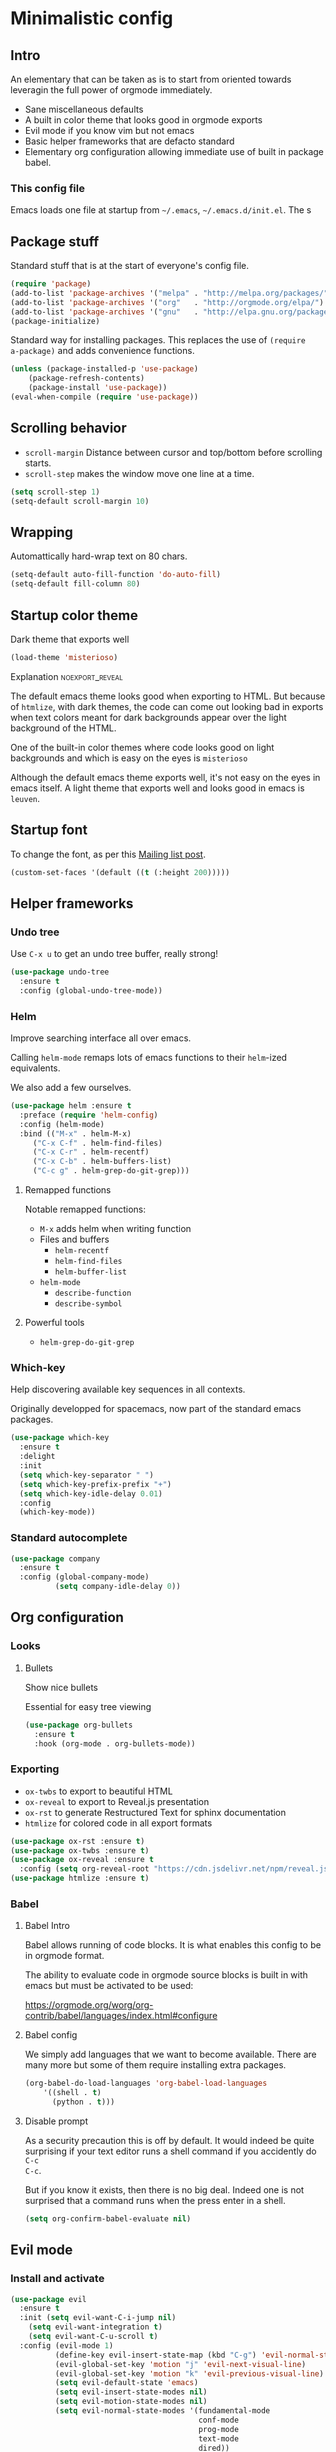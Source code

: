 #+OPTIONS: toc:1
#+REVEAL_MIN_SCALE: 0.1
#+REVEAL_HLEVEL: 4
#+PROPERTY: header-args :tangle yes

* Minimalistic config
** Intro
#+REVEAL: split
An elementary that can be taken as is to start from oriented towards leveragin
the full power of orgmode immediately.
- Sane miscellaneous defaults
- A built in color theme that looks good in orgmode exports
- Evil mode if you know vim but not emacs
- Basic helper frameworks that are defacto standard
- Elementary org configuration allowing immediate use of built in package babel.

*** This config file

Emacs loads one file at startup from =~/.emacs=, =~/.emacs.d/init.el=.  The s
** Package stuff

   Standard stuff that is at the start of everyone's config file.
#+begin_src emacs-lisp
(require 'package)
(add-to-list 'package-archives '("melpa" . "http://melpa.org/packages/") t)
(add-to-list 'package-archives '("org"   . "http://orgmode.org/elpa/") t)
(add-to-list 'package-archives '("gnu"   . "http://elpa.gnu.org/packages/") t)
(package-initialize)
#+end_src

Standard way for installing packages.  This replaces the use of =(require
a-package)= and adds convenience functions.

#+begin_src emacs-lisp
(unless (package-installed-p 'use-package)
    (package-refresh-contents)
    (package-install 'use-package))
(eval-when-compile (require 'use-package))
#+end_src

** Scrolling behavior

- =scroll-margin= Distance between cursor and top/bottom before scrolling starts.
- =scroll-step= makes the window move one line at a time.

#+BEGIN_SRC emacs-lisp
(setq scroll-step 1)
(setq-default scroll-margin 10)
#+end_src

** Wrapping

Automattically hard-wrap text on 80 chars.

#+begin_src emacs-lisp
(setq-default auto-fill-function 'do-auto-fill)
(setq-default fill-column 80)
#+end_src

** Startup color theme

Dark theme that exports well

#+begin_src emacs-lisp
(load-theme 'misterioso)
#+end_src

**** Explanation                                                   :noexport_reveal:

    The default emacs theme looks good when exporting to HTML.  But because of
    =htmlize=, with dark themes, the code can come out looking bad in exports
    when text colors meant for dark backgrounds appear over the light background
    of the HTML.

    One of the built-in color themes where code looks good on light backgrounds
    and which is easy on the eyes is =misterioso=

    Although the default emacs theme exports well, it's not easy on the eyes in
    emacs itself.  A light theme that exports well and looks good in emacs is
    =leuven=.

** Startup font
   
To change the font, as per this [[http://emacs.1067599.n8.nabble.com/Changing-font-size-of-all-the-buffers-including-the-status-line-and-the-characters-shown-in-electricr-tp466906p466932.html][Mailing list post]].

#+begin_src emacs-lisp
(custom-set-faces '(default ((t (:height 200)))))
#+end_src

** Helper frameworks

*** Undo tree
    Use =C-x u= to get an undo tree buffer, really strong!
#+begin_src emacs-lisp
(use-package undo-tree
  :ensure t
  :config (global-undo-tree-mode))
#+end_src
*** Helm

Improve searching interface all over emacs.

Calling =helm-mode= remaps lots of emacs functions to their =helm=-ized
equivalents.

We also add a few ourselves.

#+begin_src emacs-lisp
(use-package helm :ensure t
  :preface (require 'helm-config)
  :config (helm-mode)
  :bind (("M-x" . helm-M-x)
	 ("C-x C-f" . helm-find-files)
	 ("C-x C-r" . helm-recentf)
	 ("C-x C-b" . helm-buffers-list)
	 ("C-c g" . helm-grep-do-git-grep)))
#+end_src

**** Remapped functions

     Notable remapped functions:
- =M-x= adds helm when writing function
- Files and buffers
  - =helm-recentf=
  - =helm-find-files=
  - =helm-buffer-list=
- =helm-mode=
  - =describe-function=
  - =describe-symbol=

**** Powerful tools

- =helm-grep-do-git-grep=

*** Which-key

Help discovering available key sequences in all contexts.

Originally developped for spacemacs, now part of the standard emacs packages.

#+begin_src emacs-lisp
(use-package which-key
  :ensure t
  :delight
  :init
  (setq which-key-separator " ")
  (setq which-key-prefix-prefix "+")
  (setq which-key-idle-delay 0.01)
  :config
  (which-key-mode))
#+end_src

*** Standard autocomplete

#+begin_src emacs-lisp
(use-package company
  :ensure t
  :config (global-company-mode)
          (setq company-idle-delay 0))
#+end_src
** Org configuration
*** Looks
**** Bullets

Show nice bullets

Essential for easy tree viewing

#+begin_src emacs-lisp
(use-package org-bullets
  :ensure t
  :hook (org-mode . org-bullets-mode))
#+end_src

*** Exporting

- =ox-twbs= to export to beautiful HTML
- =ox-reveal= to export to Reveal.js presentation
- =ox-rst= to generate Restructured Text for sphinx documentation
- =htmlize= for colored code in all export formats

#+begin_src emacs-lisp
(use-package ox-rst :ensure t)
(use-package ox-twbs :ensure t)
(use-package ox-reveal :ensure t
  :config (setq org-reveal-root "https://cdn.jsdelivr.net/npm/reveal.js"))
(use-package htmlize :ensure t)
#+end_src

*** Babel
**** Babel Intro
Babel allows running of code blocks.  It is what enables this config to be in
orgmode format.

The ability to evaluate code in orgmode source blocks is built in with emacs but
must be activated to be used:

https://orgmode.org/worg/org-contrib/babel/languages/index.html#configure

**** Babel config
We simply add languages that we want to become available.  There are many more
but some of them require installing extra packages.

#+begin_src emacs-lisp
(org-babel-do-load-languages 'org-babel-load-languages
    '((shell . t)
      (python . t)))
#+end_src

**** Disable prompt
As a security precaution this is off by default.  It would indeed be quite
surprising if your text editor runs a shell command if you accidently do =C-c
C-c=.

But if you know it exists, then there is no big deal.  Indeed one is not
surprised that a command runs when the press enter in a shell.

#+begin_src emacs-lisp
(setq org-confirm-babel-evaluate nil)
#+end_src
    
** Evil mode
   :PROPERTIES:
   :header-args: :tangle yes
   :END:
*** Install and activate

#+begin_src emacs-lisp :results none
  (use-package evil
    :ensure t
    :init (setq evil-want-C-i-jump nil)
	  (setq evil-want-integration t)
	  (setq evil-want-C-u-scroll t)
    :config (evil-mode 1)
            (define-key evil-insert-state-map (kbd "C-g") 'evil-normal-state)
            (evil-global-set-key 'motion "j" 'evil-next-visual-line)
            (evil-global-set-key 'motion "k" 'evil-previous-visual-line)
            (setq evil-default-state 'emacs)
            (setq evil-insert-state-modes nil)
            (setq evil-motion-state-modes nil)
            (setq evil-normal-state-modes '(fundamental-mode
                                            conf-mode
                                            prog-mode
                                            text-mode
                                            dired))
            (add-hook 'with-editor-mode-hook 'evil-insert-state))
#+end_src

The =evil-want-C-i-jump= is very important.  When running emacs in the shell,
the TAB key doesn't work properly.

Reference : [[https://www.youtube.com/watch?v=xaZMwNELaJY][Emacs From Scratch #3 : Keybindings and Evil]] et la config de Sam.

**** TODO Look into rune/evil-hook

*** Vim like window split keys

#+begin_src emacs-lisp
(define-key evil-insert-state-map (kbd "C-w") evil-window-map)
(define-key evil-insert-state-map (kbd "C-w /") 'split-window-right)
(define-key evil-insert-state-map (kbd "C-w -") 'split-window-below)
#+END_SRC

*** Map undo keys to undo-tree function

#+begin_src emacs-lisp
(define-key evil-normal-state-map (kbd "C-r") 'undo-tree-redo)
(define-key evil-normal-state-map (kbd "u") 'undo-tree-undo)
#+end_src


* Advanced

** Orgmode implementation of GTD
*** Agenda files
   :PROPERTIES:
   :header-args: :tangle no
   :END:

 To begin using org-agenda, all we need to do is to give it a directory that
 contains orgmode files.

 #+begin_src emacs-lisp
 (setq org-agenda-dir "~/NDocuments/gtd")
 (setq org-agenda-files '("~/NDocuments/gtd"))
 #+end_src

I don't know why I can't use org-agenda-dir here but if I put org-agenda-dir
where the string litteral is, it doesn't work.

It gives the message

#+begin_src text
Wrong type argument : stringp, org-agenda-dir.
#+end_src

*** GTD
    
   #+REVEAL: split
**** Keymap for GTD keybindings
      We define a keymap that will be accessed with =SPC a g=
 #+begin_src emacs-lisp
   (define-prefix-command 'gtd)
   (define-key evil-normal-state-map (kbd "SPC a g") 'gtd)
   (define-key gtd (kbd "a") 'org-agenda)
 #+end_src

   #+REVEAL: split

**** GTD files
***** Filename symbols
#+begin_src emacs-lisp :results none
(setq org-agenda-dir "~/NDocuments/gtd/")
(setq org-agenda-files '("~/NDocuments/gtd"))
(setq gtd-in-tray-file (concat org-agenda-dir "GTD_InTray.org")
    gtd-next-actions-file (concat org-agenda-dir "GTD_NextActions.org")
    gtd-project-list-file (concat org-agenda-dir "GTD_ProjectList.org")
    gtd-reference-file (concat org-agenda-dir "GTD_Reference.org")
    gtd-someday-maybe-file (concat org-agenda-dir "GTD_SomedayMaybe.org")
    gtd-tickler-file (concat org-agenda-dir "GTD_Tickler.org")
    gtd-journal-file (concat org-agenda-dir "GTD_Journal.org"))
#+end_src
***** Quick access to GTD files

  We use it to create bindings in the =gtd= map to open files

  #+begin_src emacs-lisp
    (defun gtd-open-in-tray      () (interactive) (find-file gtd-in-tray-file))
    (defun gtd-open-project-list () (interactive) (find-file gtd-project-list-file))
    (defun gtd-open-reference   () (interactive) (find-file gtd-reference-file))
    (defun gtd-open-next-actions () (interactive) (find-file gtd-next-actions-file))
    (define-key gtd (kbd "i") 'gtd-open-in-tray)
    (define-key gtd (kbd "p") 'gtd-open-project-list)
    (define-key gtd (kbd "r") 'gtd-open-reference)
    (define-key gtd (kbd "n") 'gtd-open-next-actions)
  #+end_src

    #+REVEAL: split
**** Todo keywords for GTD

 The first set of keywords is a generic set of keywords that I can give TODO
 keywords to items without having them be part of my GTD.

 The GTD-* keywords map to the various things that what David Allen calls "stuff"
 can be.

 #+begin_src emacs-lisp
 (setq org-todo-keywords '((sequence "TODO" "WAITING" "VERIFY" "|" "DONE")
			   (sequence 
                              "GTD-IN(i)"
                              "GTD-CLARIFY(c)"
			      "GTD-PROJECT(p)"
                              "GTD-SOMEDAY-MAYBE(s)"
			      "GTD-ACTION(a)"
                              "GTD-NEXT-ACTION(n)"
                              "GTD-WAITING(w)"
			      "|"
                              "GTD-REFERENCE(r)"
                              "GTD-DELEGATED(g)"
			      "GTD-DONE(d)")))
			   
 (setq org-todo-keyword-faces
    '(("GTD-IN" :foreground "#ff8800" :weight normal :underline t :size small)
      ("GTD-PROJECT" :foreground "#0088ff" :weight bold :underline t)
      ("GTD-ACTION" :foreground "#0088ff" :weight normal :underline nil)
      ("GTD-NEXT-ACTION" :foreground "#0088ff" :weight bold :underline nil)
      ("GTD-WAITING" :foreground "#aaaa00" :weight normal :underline nil)
      ("GTD-REFERENCE" :foreground "#00ff00" :weight normal :underline nil)
      ("GTD-SOMEDAY-MAYBE" :foreground "#7c7c74" :weight normal :underline nil)
      ("GTD-DONE" :foreground "#00ff00" :weight normal :underline nil)))
 #+end_src

   #+REVEAL: split
**** Definition of stuck projects

 In GTD projects are called "stuck" if they do not contain a =GTD-NEXT-ACTION=.
 This says that a stuck project is a headline where the todo keyword is
 =GTD-PROJECT= that do not contain a heading matching =GTD-NEXT-ACTION=.

 #+begin_src emacs-lisp
 (setq org-stuck-projects
       '("TODO=\"GTD-PROJECT\"" ;; Search query
         ("GTD-NEXT-ACTION")    ;; Not stuck if contains
         ()                     ;; Stuck if contains
         ""))                   ;; General regex
 #+end_src

 
**** Capturing
***** Capture templates
 #+begin_src emacs-lisp
 (setq org-capture-templates 
   '(("i" "GTD Input" entry (file+headline gtd-in-tray-file "GTD Input Tray")
      "* GTD-IN %?\n %i\n %a" :kill-buffer t)))
 #+end_src
***** Capture hotkey
 #+begin_src emacs-lisp
   (global-set-key (kbd "C-c c") 'org-capture)
 #+end_src

 #+RESULTS:
 : org-capture

*** Org Agenda
   #+REVEAL: split
    
**** Intro
 The agenda has features for working with tags and todo keywords.

 It provides ways of

 - Searching
 - Bulk editing
 - Creating views

 based on

 - TODO keywords
 - Tags
 - Dates (using the =DEADLINE= and =SCHEDULED= properties)
  
 I have adapted my use of the agenda to GTD but the methods here can serve as
 general examples nonetheless.
   #+REVEAL: split
    
**** Date interval for agenda view

 The default is kind of annoying.  It shows a week starting on a Sunday but what
 is annoying about that is that on Sunday, the agenda won't show what you have
 tomorrow!

 The way this is set, it will show 10 days starting 3 days in the past.

 #+begin_src emacs-lisp :results none
 (setq org-agenda-span 7
       org-agenda-start-on-weekday 0
       org-agenda-start-day "-2d")
 #+end_src

   #+REVEAL: split
    
**** Agenda Key
 I mapped a key because I like to pop in and out of it.

 #+begin_src emacs-lisp
 (global-set-key (kbd "C-c a") 'org-agenda)
 #+end_src

   #+REVEAL: split
    
**** Agenda custom commands

 #+begin_src emacs-lisp
 (setq org-agenda-custom-commands
       '(("c" "Simple agenda view"
           ((tags "PRIORITY=\"A\"")
            (stuck "" )
            (agenda "")
            (todo "GTD-ACTION")))
         ("g" . "GTD keyword searches searches")
         ("gi" todo "GTD-IN")
         ("gc" todo "GTD-CLARIFY")
         ("ga" todo "GTD-ACTION")
         ("gn" todo-tree "GTD-NEXT-ACTION")
         ("gp" todo "GTD-PROJECT")))
 #+end_src

*** Closing notes
#+begin_src emacs-lisp :results none
(setq org-log-done 'note)
#+end_src
** Magit

The most amazing vim plugin in existence.

#+begin_src emacs-lisp
(use-package magit
  :ensure t
  :custom
  (magit-display-buffer-function #'magit-display-buffer-same-window-except-diff-v1))
#+end_src


* New

** Yasnippet
I thought this was going to give me the thing where doing =<sTAB= while in
insert mode would expand to org mode source blocks.

This [[https://emacs.stackexchange.com/questions/46988/why-do-easy-templates-e-g-s-tab-in-org-9-2-not-work/63561#63561][stack overflow post]] shows that org 9.2 simply changed it to =C-c C-,=.
Knowing that, I think it's for the best since it now works with visual
selections.

Since I looked into [[https://www.emacswiki.org/emacs/Yasnippet][yasnippet]] I might as well install it and start using it.

#+begin_src emacs-lisp :results none
(use-package yasnippet
  :ensure t
  :config (yas-global-mode 1))
#+end_src
